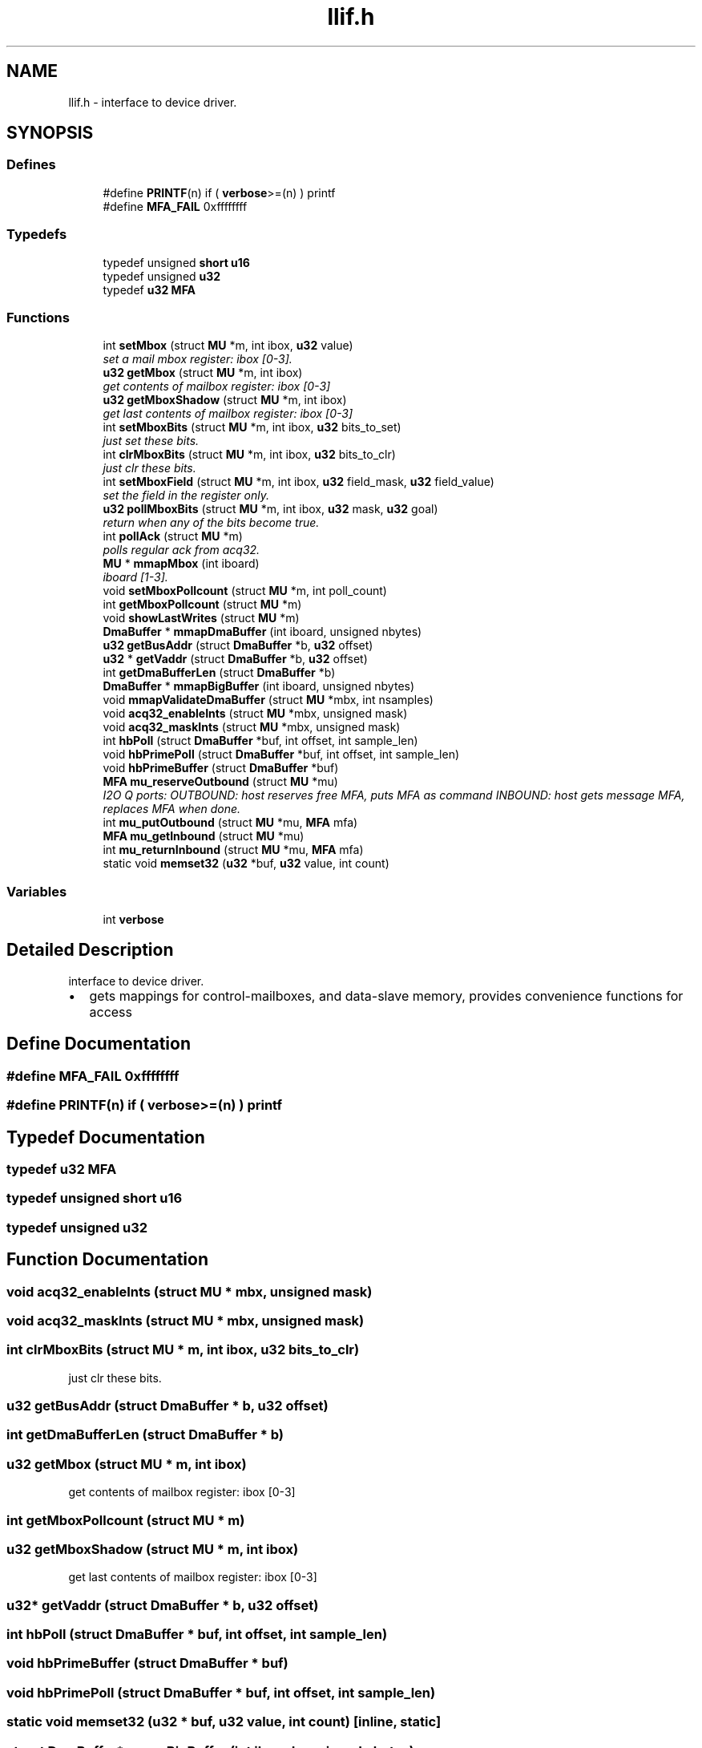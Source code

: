 .TH "llif.h" 3 "1 Dec 2005" "llcontrol" \" -*- nroff -*-
.ad l
.nh
.SH NAME
llif.h \- interface to device driver. 
.SH SYNOPSIS
.br
.PP
.SS "Defines"

.in +1c
.ti -1c
.RI "#define \fBPRINTF\fP(n)   if ( \fBverbose\fP>=(n) ) printf"
.br
.ti -1c
.RI "#define \fBMFA_FAIL\fP   0xffffffff"
.br
.in -1c
.SS "Typedefs"

.in +1c
.ti -1c
.RI "typedef unsigned \fBshort\fP \fBu16\fP"
.br
.ti -1c
.RI "typedef unsigned \fBu32\fP"
.br
.ti -1c
.RI "typedef \fBu32\fP \fBMFA\fP"
.br
.in -1c
.SS "Functions"

.in +1c
.ti -1c
.RI "int \fBsetMbox\fP (struct \fBMU\fP *m, int ibox, \fBu32\fP value)"
.br
.RI "\fIset a mail mbox register: ibox [0-3]. \fP"
.ti -1c
.RI "\fBu32\fP \fBgetMbox\fP (struct \fBMU\fP *m, int ibox)"
.br
.RI "\fIget contents of mailbox register: ibox [0-3] \fP"
.ti -1c
.RI "\fBu32\fP \fBgetMboxShadow\fP (struct \fBMU\fP *m, int ibox)"
.br
.RI "\fIget last contents of mailbox register: ibox [0-3] \fP"
.ti -1c
.RI "int \fBsetMboxBits\fP (struct \fBMU\fP *m, int ibox, \fBu32\fP bits_to_set)"
.br
.RI "\fIjust set these bits. \fP"
.ti -1c
.RI "int \fBclrMboxBits\fP (struct \fBMU\fP *m, int ibox, \fBu32\fP bits_to_clr)"
.br
.RI "\fIjust clr these bits. \fP"
.ti -1c
.RI "int \fBsetMboxField\fP (struct \fBMU\fP *m, int ibox, \fBu32\fP field_mask, \fBu32\fP field_value)"
.br
.RI "\fIset the field in the register only. \fP"
.ti -1c
.RI "\fBu32\fP \fBpollMboxBits\fP (struct \fBMU\fP *m, int ibox, \fBu32\fP mask, \fBu32\fP goal)"
.br
.RI "\fIreturn when any of the bits become true. \fP"
.ti -1c
.RI "int \fBpollAck\fP (struct \fBMU\fP *m)"
.br
.RI "\fIpolls regular ack from acq32. \fP"
.ti -1c
.RI "\fBMU\fP * \fBmmapMbox\fP (int iboard)"
.br
.RI "\fIiboard [1-3]. \fP"
.ti -1c
.RI "void \fBsetMboxPollcount\fP (struct \fBMU\fP *m, int poll_count)"
.br
.ti -1c
.RI "int \fBgetMboxPollcount\fP (struct \fBMU\fP *m)"
.br
.ti -1c
.RI "void \fBshowLastWrites\fP (struct \fBMU\fP *m)"
.br
.ti -1c
.RI "\fBDmaBuffer\fP * \fBmmapDmaBuffer\fP (int iboard, unsigned nbytes)"
.br
.ti -1c
.RI "\fBu32\fP \fBgetBusAddr\fP (struct \fBDmaBuffer\fP *b, \fBu32\fP offset)"
.br
.ti -1c
.RI "\fBu32\fP * \fBgetVaddr\fP (struct \fBDmaBuffer\fP *b, \fBu32\fP offset)"
.br
.ti -1c
.RI "int \fBgetDmaBufferLen\fP (struct \fBDmaBuffer\fP *b)"
.br
.ti -1c
.RI "\fBDmaBuffer\fP * \fBmmapBigBuffer\fP (int iboard, unsigned nbytes)"
.br
.ti -1c
.RI "void \fBmmapValidateDmaBuffer\fP (struct \fBMU\fP *mbx, int nsamples)"
.br
.ti -1c
.RI "void \fBacq32_enableInts\fP (struct \fBMU\fP *mbx, unsigned mask)"
.br
.ti -1c
.RI "void \fBacq32_maskInts\fP (struct \fBMU\fP *mbx, unsigned mask)"
.br
.ti -1c
.RI "int \fBhbPoll\fP (struct \fBDmaBuffer\fP *buf, int offset, int sample_len)"
.br
.ti -1c
.RI "void \fBhbPrimePoll\fP (struct \fBDmaBuffer\fP *buf, int offset, int sample_len)"
.br
.ti -1c
.RI "void \fBhbPrimeBuffer\fP (struct \fBDmaBuffer\fP *buf)"
.br
.ti -1c
.RI "\fBMFA\fP \fBmu_reserveOutbound\fP (struct \fBMU\fP *mu)"
.br
.RI "\fII2O Q ports: OUTBOUND: host reserves free MFA, puts MFA as command INBOUND: host gets message MFA, replaces MFA when done. \fP"
.ti -1c
.RI "int \fBmu_putOutbound\fP (struct \fBMU\fP *mu, \fBMFA\fP mfa)"
.br
.ti -1c
.RI "\fBMFA\fP \fBmu_getInbound\fP (struct \fBMU\fP *mu)"
.br
.ti -1c
.RI "int \fBmu_returnInbound\fP (struct \fBMU\fP *mu, \fBMFA\fP mfa)"
.br
.ti -1c
.RI "static void \fBmemset32\fP (\fBu32\fP *buf, \fBu32\fP value, int count)"
.br
.in -1c
.SS "Variables"

.in +1c
.ti -1c
.RI "int \fBverbose\fP"
.br
.in -1c
.SH "Detailed Description"
.PP 
interface to device driver. 

.IP "\(bu" 2
gets mappings for control-mailboxes, and data-slave memory, provides convenience functions for access
.PP

.SH "Define Documentation"
.PP 
.SS "#define MFA_FAIL   0xffffffff"
.PP
.SS "#define PRINTF(n)   if ( \fBverbose\fP>=(n) ) printf"
.PP
.SH "Typedef Documentation"
.PP 
.SS "typedef \fBu32\fP \fBMFA\fP"
.PP
.SS "typedef unsigned \fBshort\fP \fBu16\fP"
.PP
.SS "typedef unsigned \fBu32\fP"
.PP
.SH "Function Documentation"
.PP 
.SS "void acq32_enableInts (struct \fBMU\fP * mbx, unsigned mask)"
.PP
.SS "void acq32_maskInts (struct \fBMU\fP * mbx, unsigned mask)"
.PP
.SS "int clrMboxBits (struct \fBMU\fP * m, int ibox, \fBu32\fP bits_to_clr)"
.PP
just clr these bits. 
.PP
.SS "\fBu32\fP getBusAddr (struct \fBDmaBuffer\fP * b, \fBu32\fP offset)"
.PP
.SS "int getDmaBufferLen (struct \fBDmaBuffer\fP * b)"
.PP
.SS "\fBu32\fP getMbox (struct \fBMU\fP * m, int ibox)"
.PP
get contents of mailbox register: ibox [0-3] 
.PP
.SS "int getMboxPollcount (struct \fBMU\fP * m)"
.PP
.SS "\fBu32\fP getMboxShadow (struct \fBMU\fP * m, int ibox)"
.PP
get last contents of mailbox register: ibox [0-3] 
.PP
.SS "\fBu32\fP* getVaddr (struct \fBDmaBuffer\fP * b, \fBu32\fP offset)"
.PP
.SS "int hbPoll (struct \fBDmaBuffer\fP * buf, int offset, int sample_len)"
.PP
.SS "void hbPrimeBuffer (struct \fBDmaBuffer\fP * buf)"
.PP
.SS "void hbPrimePoll (struct \fBDmaBuffer\fP * buf, int offset, int sample_len)"
.PP
.SS "static void memset32 (\fBu32\fP * buf, \fBu32\fP value, int count)\fC [inline, static]\fP"
.PP
.SS "struct \fBDmaBuffer\fP* mmapBigBuffer (int iboard, unsigned nbytes)"
.PP
.SS "struct \fBDmaBuffer\fP* mmapDmaBuffer (int iboard, unsigned nbytes)"
.PP
.SS "struct \fBMU\fP* mmapMbox (int iboard)"
.PP
iboard [1-3]. 
.PP
return mapping on success. 
.SS "void mmapValidateDmaBuffer (struct \fBMU\fP * mbx, int nsamples)"
.PP
.SS "\fBMFA\fP mu_getInbound (struct \fBMU\fP * mu)"
.PP
.SS "int mu_putOutbound (struct \fBMU\fP * mu, \fBMFA\fP mfa)"
.PP
.SS "\fBMFA\fP mu_reserveOutbound (struct \fBMU\fP * mu)"
.PP
I2O Q ports: OUTBOUND: host reserves free MFA, puts MFA as command INBOUND: host gets message MFA, replaces MFA when done. 
.PP
NB: direction with respect to HOST!
.SS "int mu_returnInbound (struct \fBMU\fP * mu, \fBMFA\fP mfa)"
.PP
.SS "int pollAck (struct \fBMU\fP * m)"
.PP
polls regular ack from acq32. 
.PP
.SS "\fBu32\fP pollMboxBits (struct \fBMU\fP * m, int ibox, \fBu32\fP mask, \fBu32\fP goal)"
.PP
return when any of the bits become true. 
.PP
.SS "int setMbox (struct \fBMU\fP * m, int ibox, \fBu32\fP value)"
.PP
set a mail mbox register: ibox [0-3]. 
.PP
return 0 on success 
.SS "int setMboxBits (struct \fBMU\fP * m, int ibox, \fBu32\fP bits_to_set)"
.PP
just set these bits. 
.PP
.SS "int setMboxField (struct \fBMU\fP * m, int ibox, \fBu32\fP field_mask, \fBu32\fP field_value)"
.PP
set the field in the register only. 
.PP
.SS "void setMboxPollcount (struct \fBMU\fP * m, int poll_count)"
.PP
.SS "void showLastWrites (struct \fBMU\fP * m)"
.PP
.SH "Variable Documentation"
.PP 
.SS "int \fBverbose\fP"
.PP
.SH "Author"
.PP 
Generated automatically by Doxygen for llcontrol from the source code.
